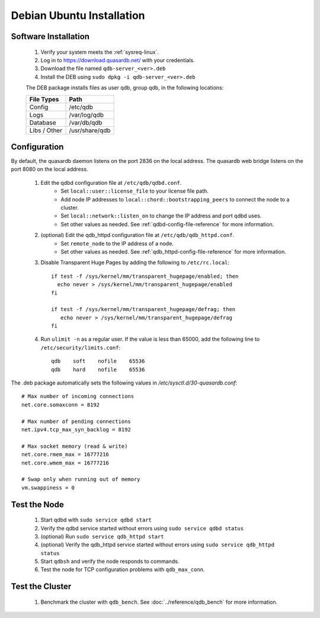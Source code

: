 
Debian \ Ubuntu Installation
============================

Software Installation
---------------------

 #. Verify your system meets the :ref:`sysreq-linux`.
 #. Log in to https://download.quasardb.net/ with your credentials.
 #. Download the file named ``qdb-server_<ver>.deb``
 #. Install the DEB using ``sudo dpkg -i qdb-server_<ver>.deb``
 
 The DEB package installs files as user qdb, group qdb, in the following locations:
 
 ================= =================
  File Types        Path
 ================= =================
  Config            /etc/qdb
  Logs              /var/log/qdb
  Database          /var/db/qdb
  Libs / Other      /usr/share/qdb
 ================= =================


Configuration
-------------

By default, the quasardb daemon listens on the port 2836 on the local address. The quasardb web bridge listens on the port 8080 on the local address.

 #. Edit the qdbd configuration file at ``/etc/qdb/qdbd.conf``.
     * Set ``local::user::license_file`` to your license file path.
     * Add node IP addresses to ``local::chord::bootstrapping_peers`` to connect the node to a cluster.
     * Set ``local::network::listen_on`` to change the IP address and port qdbd uses.
     * Set other values as needed. See :ref:`qdbd-config-file-reference` for more information.

 #. (optional) Edit the qdb_httpd configuration file at ``/etc/qdb/qdb_httpd.conf``.
     * Set ``remote_node`` to the IP address of a node.
     * Set other values as needed. See :ref:`qdb_httpd-config-file-reference` for more information.
         
 #. Disable Transparent Huge Pages by adding the following to ``/etc/rc.local``::
         
         if test -f /sys/kernel/mm/transparent_hugepage/enabled; then
           echo never > /sys/kernel/mm/transparent_hugepage/enabled
         fi
         
         if test -f /sys/kernel/mm/transparent_hugepage/defrag; then
            echo never > /sys/kernel/mm/transparent_hugepage/defrag
         fi
                  
 #. Run ``ulimit -n`` as a regular user. If the value is less than 65000, add the following line to ``/etc/security/limits.conf``::
         
         qdb    soft    nofile    65536
         qdb    hard    nofile    65536


The .deb package automatically sets the following values in `/etc/sysctl.d/30-quasardb.conf`::

    # Max number of incoming connections
    net.core.somaxconn = 8192
    
    # Max number of pending connections
    net.ipv4.tcp_max_syn_backlog = 8192
    
    # Max socket memory (read & write)
    net.core.rmem_max = 16777216
    net.core.wmem_max = 16777216
    
    # Swap only when running out of memory 
    vm.swappiness = 0


Test the Node
-------------

 #. Start qdbd with ``sudo service qdbd start``
 #. Verify the qdbd service started without errors using ``sudo service qdbd status``
 #. (optional) Run ``sudo service qdb_httpd start``
 #. (optional) Verify the qdb_httpd service started without errors using ``sudo service qdb_httpd status``
 #. Start ``qdbsh`` and verify the node responds to commands.
 #. Test the node for TCP configuration problems with ``qdb_max_conn``.


Test the Cluster
----------------

 #. Benchmark the cluster with ``qdb_bench``. See :doc:`../reference/qdb_bench` for more information.

